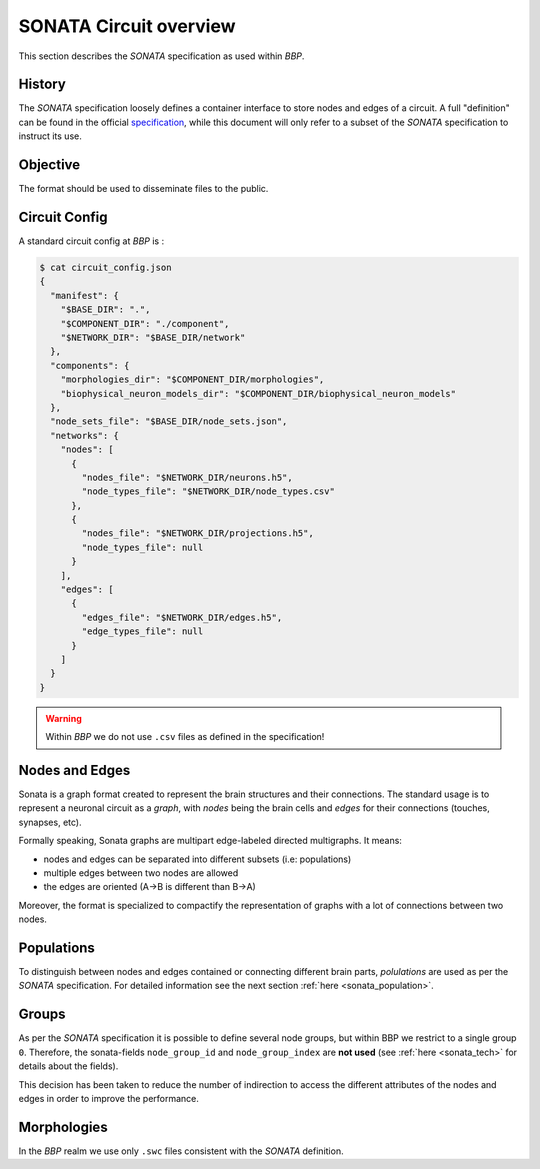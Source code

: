 .. _sonata_overview:
.. |bbp| replace:: `BBP`


SONATA Circuit overview
=======================

This section describes the `SONATA` specification as used within |bbp|.

History
-------

The `SONATA` specification loosely defines a container interface to store
nodes and edges of a circuit.  A full "definition" can be found in the official
specification_, while this document will only refer to a subset of the `SONATA`
specification to instruct its use.

Objective
---------

The format should be used to disseminate files to the public.

Circuit Config
--------------

A standard circuit config at |bbp| is :

.. code-block:: shell

    $ cat circuit_config.json
    {
      "manifest": {
        "$BASE_DIR": ".",
        "$COMPONENT_DIR": "./component",
        "$NETWORK_DIR": "$BASE_DIR/network"
      },
      "components": {
        "morphologies_dir": "$COMPONENT_DIR/morphologies",
        "biophysical_neuron_models_dir": "$COMPONENT_DIR/biophysical_neuron_models"
      },
      "node_sets_file": "$BASE_DIR/node_sets.json",
      "networks": {
        "nodes": [
          {
            "nodes_file": "$NETWORK_DIR/neurons.h5",
            "node_types_file": "$NETWORK_DIR/node_types.csv"
          },
          {
            "nodes_file": "$NETWORK_DIR/projections.h5",
            "node_types_file": null
          }
        ],
        "edges": [
          {
            "edges_file": "$NETWORK_DIR/edges.h5",
            "edge_types_file": null
          }
        ]
      }
    }

.. warning:: Within |bbp| we do not use ``.csv`` files as defined in the specification!

Nodes and Edges
---------------


Sonata is a graph format created to represent the brain structures
and their connections. The standard usage is to represent a
neuronal circuit as a `graph`, with `nodes` being the brain cells
and `edges` for their connections (touches, synapses, etc).


Formally speaking, Sonata graphs are multipart edge-labeled
directed multigraphs. It means:

* nodes and edges can be separated into different subsets (i.e: populations)
* multiple edges between two nodes are allowed
* the edges are oriented (A->B is different than B->A)

Moreover, the format is specialized to compactify the representation
of graphs with a lot of connections between two nodes.


Populations
-----------

To distinguish between nodes and edges contained or connecting different
brain parts, `polulations` are used as per the `SONATA` specification.
For detailed information see the next section :ref:`here <sonata_population>`.


.. _specification: https://github.com/AllenInstitute/sonata/blob/master/docs/SONATA_DEVELOPER_GUIDE.md

Groups
------

As per the `SONATA` specification it is possible to define several node groups, but within BBP we restrict to a single group ``0``.
Therefore, the sonata-fields ``node_group_id`` and ``node_group_index`` are **not used** (see :ref:`here <sonata_tech>` for details about the fields).

This decision has been taken to reduce the number of indirection to access the different attributes of the nodes and edges in order to improve the performance.


Morphologies
------------

In the |bbp| realm we use only ``.swc`` files consistent with the `SONATA` definition.